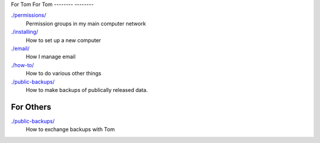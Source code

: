 For Tom
For Tom
--------
--------

`./permissions/ <permissions>`_
    Permission groups in my main computer network

`./installing/ <installing>`_
    How to set up a new computer

`./email/ <email>`_
    How I manage email

`./how-to/ <how-to>`_
    How to do various other things

`./public-backups/ <public-backups>`_
    How to make backups of publically released data.

For Others
-------------

`./public-backups/ <public-backups>`_
    How to exchange backups with Tom
